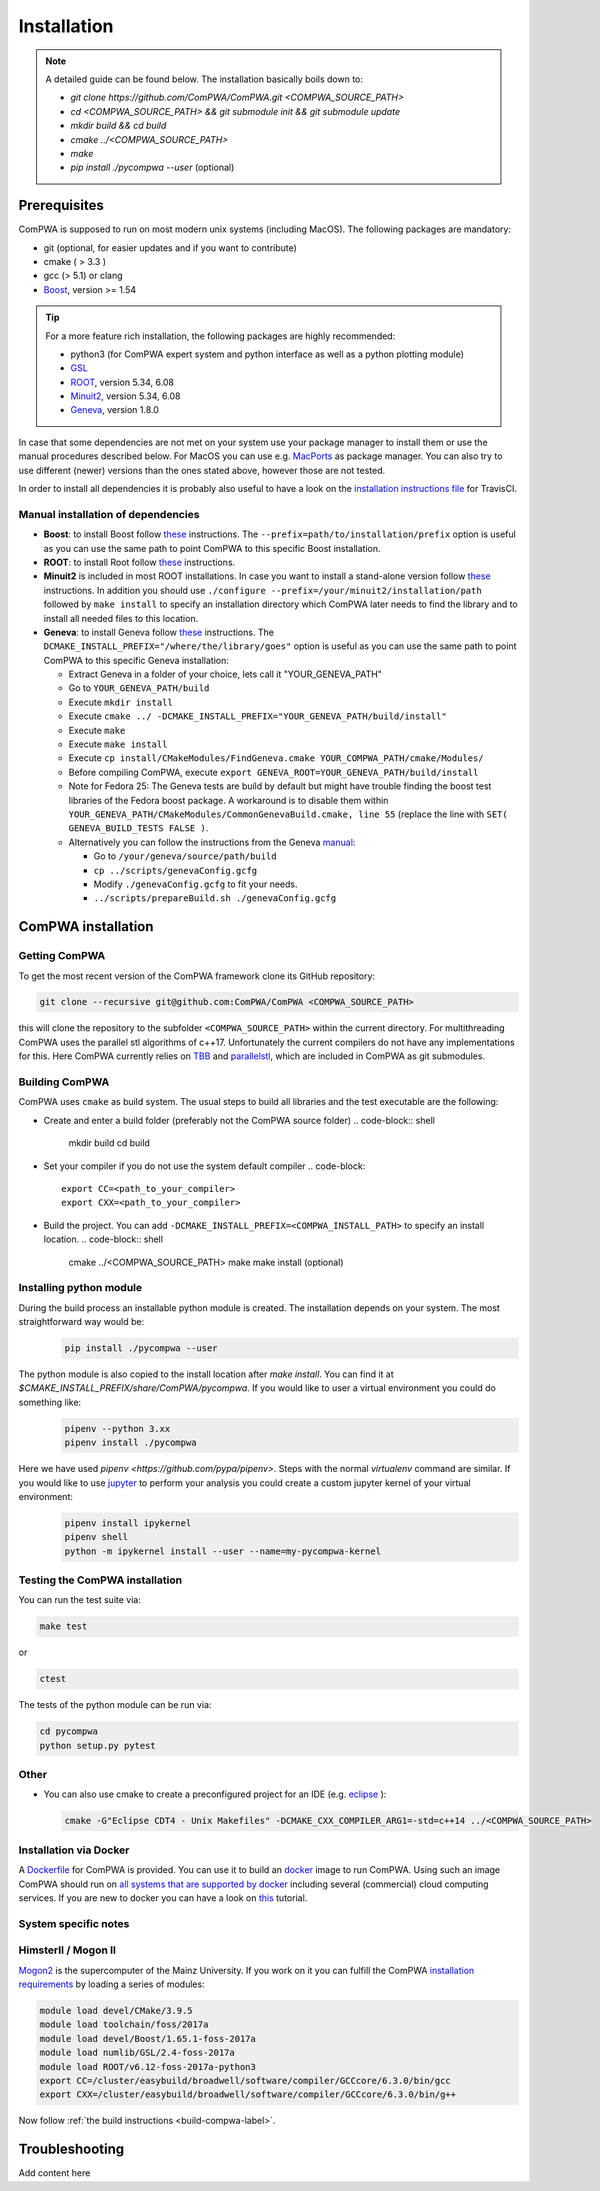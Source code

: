 Installation
============

.. note::
   A detailed guide can be found below. The installation basically boils down to:

   * `git clone https://github.com/ComPWA/ComPWA.git <COMPWA_SOURCE_PATH>`
   * `cd <COMPWA_SOURCE_PATH> && git submodule init && git submodule update`
   * `mkdir build && cd build`
   * `cmake ../<COMPWA_SOURCE_PATH>`
   * `make`
   * `pip install ./pycompwa --user` (optional)


Prerequisites
-------------

ComPWA is supposed to run on most modern unix systems (including MacOS). The following packages are mandatory:

* git (optional, for easier updates and if you want to contribute)
* cmake ( > 3.3 )
* gcc (> 5.1) or clang
* `Boost <http://www.boost.org/users/download/>`__\ , version >= 1.54

.. tip::
   For a more feature rich installation, the following packages are highly recommended:

   * python3 (for ComPWA expert system and python interface as well as a python plotting module)
   * `GSL <https://www.gnu.org/software/gsl/>`__
   * `ROOT <http://root.cern.ch/drupal/content/downloading-root>`__\ , version 5.34, 6.08
   * `Minuit2 <http://seal.web.cern.ch/seal/snapshot/work-packages/mathlibs/minuit/>`__\ , version 5.34, 6.08
   * `Geneva <https://launchpad.net/geneva/+download>`__\ , version 1.8.0

In case that some dependencies are not met on your system use your package manager to install them or use the manual procedures described below. For MacOS you can use e.g. `MacPorts <https://www.macports.org>`_ as package manager.
You can also try to use different (newer) versions than the ones stated above, however those are not tested.

In order to install all dependencies it is probably also useful to have a look
on the `installation instructions file <https://github.com/ComPWA/ComPWA/blob/master/.travis.yml>`__ for TravisCI.


Manual installation of dependencies
^^^^^^^^^^^^^^^^^^^^^^^^^^^^^^^^^^^

* **Boost**: to install Boost follow 
  `these <http://www.boost.org/doc/libs/1_54_0/more/getting_started/unix-variants.html#easy-build-and-install>`__ 
  instructions. The ``--prefix=path/to/installation/prefix`` option is useful
  as you can use the same path to point ComPWA to this specific Boost
  installation.

* **ROOT**: to install Root follow
  `these <http://root.cern.ch/drupal/content/installing-root-source>`__
  instructions.

* **Minuit2** is included in most ROOT installations. In case you want to
  install a stand-alone version follow
  `these <http://seal.web.cern.ch/seal/snapshot/work-packages/mathlibs/minuit/gettingStarted/autoconf.html>`__
  instructions. In addition you should use
  ``./configure --prefix=/your/minuit2/installation/path`` followed by
  ``make install`` to specify an installation directory which ComPWA later
  needs to find the library and to install all needed files to this location.

* **Geneva**: to install Geneva follow 
  `these <http://www.gemfony.eu/index.php?id=genevainstallation>`__ 
  instructions. The ``DCMAKE_INSTALL_PREFIX="/where/the/library/goes"`` option
  is useful as you can use the same path to point ComPWA to this specific 
  Geneva installation:

  * Extract Geneva in a folder of your choice, lets call it "YOUR_GENEVA_PATH"
  * Go to ``YOUR_GENEVA_PATH/build``
  * Execute ``mkdir install``
  * Execute ``cmake ../ -DCMAKE_INSTALL_PREFIX="YOUR_GENEVA_PATH/build/install"``
  * Execute ``make``
  * Execute ``make install``
  * Execute ``cp install/CMakeModules/FindGeneva.cmake YOUR_COMPWA_PATH/cmake/Modules/``
  * Before compiling ComPWA, execute ``export GENEVA_ROOT=YOUR_GENEVA_PATH/build/install``
  * Note for Fedora 25: The Geneva tests are build by default but might have trouble finding the boost test libraries of the Fedora boost package. A workaround is to disable them within ``YOUR_GENEVA_PATH/CMakeModules/CommonGenevaBuild.cmake, line 55`` (replace the line with ``SET( GENEVA_BUILD_TESTS FALSE )``.
  * Alternatively you can follow the instructions from the Geneva `manual <http://www.gemfony.eu/fileadmin/documentation/geneva-manual.pdf>`__\ :

    * Go to ``/your/geneva/source/path/build``
    * ``cp ../scripts/genevaConfig.gcfg``
    * Modify ``./genevaConfig.gcfg`` to fit your needs.
    * ``../scripts/prepareBuild.sh ./genevaConfig.gcfg``

ComPWA installation
-------------------

Getting ComPWA
^^^^^^^^^^^^^^

To get the most recent version of the ComPWA framework clone its GitHub repository:

.. code-block:: shell

   git clone --recursive git@github.com:ComPWA/ComPWA <COMPWA_SOURCE_PATH>

this will clone the repository to the subfolder ``<COMPWA_SOURCE_PATH>`` within the current directory.
For multithreading ComPWA uses the parallel stl algorithms of c++17. Unfortunately the current compilers do not have any implementations for this. Here ComPWA currently relies on `TBB <https://github.com/01org/tbb>`_ and `parallelstl <https://github.com/intel/parallelstl>`_\ , which are included in ComPWA as git submodules. 


.. _build-compwa-label:

Building ComPWA
^^^^^^^^^^^^^^^

ComPWA uses ``cmake`` as build system. The usual steps to build all libraries and the test executable are the following:

* Create and enter a build folder (preferably not the ComPWA source folder)
  .. code-block:: shell

       mkdir build
       cd build

* Set your compiler if you do not use the system default compiler
  .. code-block::

       export CC=<path_to_your_compiler> 
       export CXX=<path_to_your_compiler>

* Build the project. You can add ``-DCMAKE_INSTALL_PREFIX=<COMPWA_INSTALL_PATH>`` to specify an install location.
  .. code-block:: shell

       cmake ../<COMPWA_SOURCE_PATH> 
       make
       make install (optional)

.. _setup-venv-label:

Installing python module
^^^^^^^^^^^^^^^^^^^^^^^^^^^^^^^^^^^^^^^
During the build process an installable python module is created. The installation depends on your system. The most straightforward way would be:
  .. code-block:: shell

       pip install ./pycompwa --user

The python module is also copied to the install location after `make install`. You can find it at `$CMAKE_INSTALL_PREFIX/share/ComPWA/pycompwa`. If you would like to user a virtual environment you could do something like:
  .. code-block:: shell

       pipenv --python 3.xx
       pipenv install ./pycompwa

Here we have used `pipenv <https://github.com/pypa/pipenv>`. Steps with the normal `virtualenv` command are similar. If you would like to use `jupyter <https://jupyter.org/>`_ to perform your analysis you could create a custom jupyter kernel of your virtual environment:
  .. code-block:: shell

       pipenv install ipykernel
       pipenv shell
       python -m ipykernel install --user --name=my-pycompwa-kernel
    


Testing the ComPWA installation
^^^^^^^^^^^^^^^^^^^^^^^^^^^^^^^

You can run the test suite via:

.. code-block:: shell
   
   make test

or

.. code-block:: shell
   
   ctest

The tests of the python module can be run via:

.. code-block:: shell
   
   cd pycompwa
   python setup.py pytest

Other
^^^^^

* You can also use cmake to create a preconfigured project for an IDE (e.g.
  `eclipse <https://www.eclipse.org>`__ ):

  .. code-block:: shell
  
     cmake -G"Eclipse CDT4 - Unix Makefiles" -DCMAKE_CXX_COMPILER_ARG1=-std=c++14 ../<COMPWA_SOURCE_PATH>

Installation via Docker
^^^^^^^^^^^^^^^^^^^^^^^

A `Dockerfile <https://github.com/ComPWA/ComPWA/blob/master/Dockerfile>`__ for
ComPWA is provided. You can use it to build an 
`docker <https://www.docker.com>`__ image to run ComPWA. Using such an image
ComPWA should run on 
`all systems that are supported by docker <https://docs.docker.com/engine/installation/>`__
including several (commercial) cloud computing services. If you are new to
docker you can have a look on `this <https://prakhar.me/docker-curriculum/>`__
tutorial.

System specific notes
^^^^^^^^^^^^^^^^^^^^^

HimsterII / Mogon II
^^^^^^^^^^^^^^^^^^^^

`Mogon2 <https://hpc.uni-mainz.de/>`__ is the supercomputer of the Mainz
University. If you work on it you can fulfill the ComPWA 
`installation requirements <#requirements>`_ by loading a series of modules:

.. code-block:: shell

   module load devel/CMake/3.9.5
   module load toolchain/foss/2017a
   module load devel/Boost/1.65.1-foss-2017a
   module load numlib/GSL/2.4-foss-2017a
   module load ROOT/v6.12-foss-2017a-python3
   export CC=/cluster/easybuild/broadwell/software/compiler/GCCcore/6.3.0/bin/gcc
   export CXX=/cluster/easybuild/broadwell/software/compiler/GCCcore/6.3.0/bin/g++

Now follow :ref:`the build instructions <build-compwa-label>`.

Troubleshooting
---------------

Add content here
